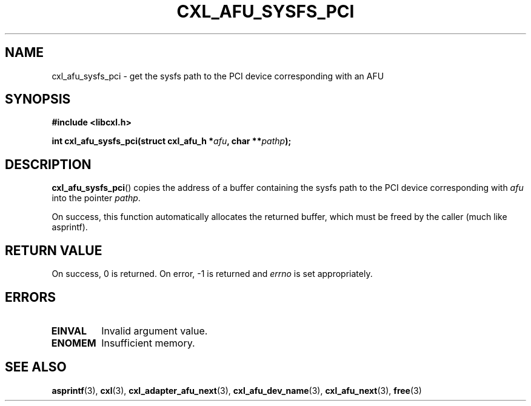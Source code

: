 .\" Copyright 2015 IBM Corp.
.\"
.TH CXL_AFU_SYSFS_PCI 3 2016-05-25 "LIBCXL 1.4" "CXL Programmer's Manual"
.SH NAME
cxl_afu_sysfs_pci \- get the sysfs path to the PCI device corresponding with 
an AFU
.SH SYNOPSIS
.B #include <libcxl.h>
.PP
.B "int cxl_afu_sysfs_pci(struct cxl_afu_h"
.BI * afu ", char **" pathp );
.SH DESCRIPTION
.BR cxl_afu_sysfs_pci ()
copies the address of a buffer containing the sysfs path to the
PCI device corresponding with
.I afu
into the pointer
.IR pathp .
.PP
On success, this function automatically allocates the returned
buffer, which must be freed by the caller (much like asprintf).
.SH RETURN VALUE
On success, 0 is returned.
On error, \-1 is returned and
.I errno
is set appropriately.
.SH ERRORS
.TP
.B EINVAL
Invalid argument value.
.TP
.B ENOMEM
Insufficient memory.
.SH SEE ALSO
.BR asprintf (3),
.BR cxl (3),
.BR cxl_adapter_afu_next (3),
.BR cxl_afu_dev_name (3),
.BR cxl_afu_next (3),
.BR free (3)
